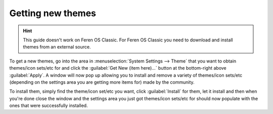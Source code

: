 Getting new themes
==================

.. hint::
    This guide doesn't work on Feren OS Classic. For Feren OS Classic you need to download and install themes from an external source.


To get a new themes, go into the area in :menuselection:`System Settings --> Theme` that you want to obtain themes/icon sets/etc for and click the :guilabel:`Get New (item here)...` button at the bottom-right above :guilabel:`Apply`. A window will now pop up allowing you to install and remove a variety of themes/icon sets/etc (depending on the settings area you are getting more items for) made by the community.

To install them, simply find the theme/icon set/etc you want, click :guilabel:`Install` for them, let it install and then when you're done close the window and the settings area you just got themes/icon sets/etc for should now populate with the ones that were successfully installed.